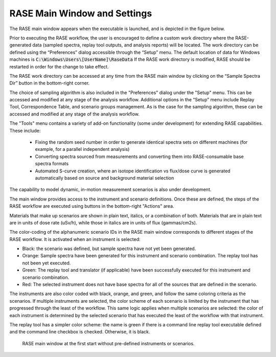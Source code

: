 .. _mainWindow:

*****************************
RASE Main Window and Settings
*****************************


The RASE main window appears when the executable is launched, and is depicted in the figure below.

Prior to executing the RASE workflow, the user is encouraged to define a custom work directory where the RASE-generated
data (sampled spectra, replay tool outputs, and analysis reports) will be located. The work directory can be defined
using the “Preferences” dialog accessible through the “Setup” menu. The default location of data for Windows machines
is :code:`C:\Windows\Users\[UserName]\RaseData`  If the RASE work directory is modified, RASE should be restarted in order
for the change to take effect.

The RASE work directory can be accessed at any time from the RASE main window by clicking on the “Sample Spectra Dir”
button in the bottom-right corner.

The choice of sampling algorithm is also included in the "Preferences" dialog under the "Setup" menu. This can be accessed and modified at any
stage of the analysis workflow. Additional options in the “Setup” menu include Replay Tool, Correspondence Table, and scenario groups management. As is the case for the sampling algorithm, these can be accessed and modified at any stage of the analysis workflow.

The "Tools" menu contains a variety of add-on functionality (some under development) for extending RASE capabilities. These include:

  - Fixing the random seed number in order to generate identical spectra sets on different machines (for example, for a parallel independent analysis)
  - Converting spectra sourced from measurements and converting them into RASE-consumable base spectra formats
  - Automated S-curve creation, where an isotope identification vs flux/dose curve is generated automatically based on source and background material selection

The capability to model dynamic, in-motion measurement scenarios is also under development.

The main window provides access to the instrument and scenario definitions. Once these are defined, the steps of the RASE
workflow are executed using buttons in the bottom-right "Actions" area.

Materials that make up scenarios are shown in plain text, italics, or a combination of both. Materials that are in plain text are in units of dose rate (uSv/h), while those in italics are in units of flux (gammas/cm2s).

The color-coding of the alphanumeric scenario IDs in the RASE main window corresponds to different stages of the RASE
workflow. It is activated when an instrument is selected:

*  Black: the scenario was defined, but sample spectra have not yet been generated.

*  Orange: Sample spectra have been generated for this instrument and scenario combination. The replay tool has not been yet executed.

*  Green: The replay tool and translator (if applicable) have been successfully executed for this instrument and scenario combination.

*  Red: The selected instrument does not have base spectra for all of the sources that are defined in the scenario.

The instruments are also color coded with black, orange, and green, and follow the same coloring criteria as the
scenarios. If multiple instruments are selected, the color scheme of each scenario is limited by the instrument that
has progressed through the least of the workflow. This same logic applies when multiple scenarios are selected: the
color of each instrument is determined by the selected scenario that has executed the least of the workflow with that
instrument.

The replay tool has a simpler color scheme: the name is green if there is a command line replay tool executable
defined and the command line checkbox is checked. Otherwise, it is black.

.. _rase_mainWindow:

.. figure:: _static/rase_mainWindow.png
    :scale: 75 %

    RASE main window at the first start without pre-defined instruments or scenarios.

